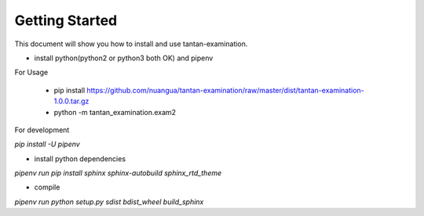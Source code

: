 Getting Started
================

This document will show you how to install and use tantan-examination.

* install python(python2 or python3 both OK) and pipenv

For Usage

    * pip install https://github.com/nuangua/tantan-examination/raw/master/dist/tantan-examination-1.0.0.tar.gz
    * python -m tantan_examination.exam2

.. image:: ../snapshots/exam2.png

For development

`pip install -U pipenv`

*  install python dependencies

`pipenv run pip install sphinx sphinx-autobuild sphinx_rtd_theme`

*  compile

`pipenv run python setup.py sdist bdist_wheel build_sphinx`

